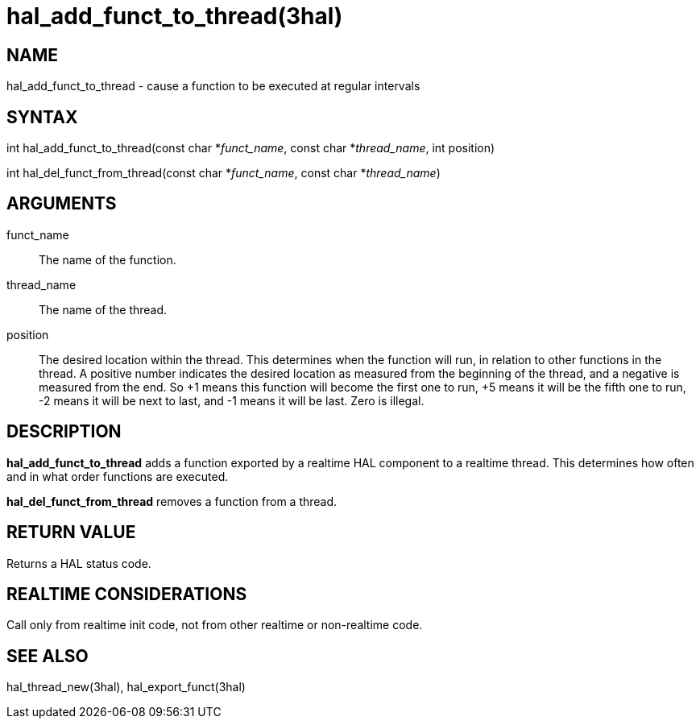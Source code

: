 :manvolnum: 3

= hal_add_funct_to_thread(3hal)

== NAME

hal_add_funct_to_thread - cause a function to be executed at regular intervals

== SYNTAX

int hal_add_funct_to_thread(const char *_funct_name_, const char
*_thread_name_, int position)

int hal_del_funct_from_thread(const char *_funct_name_, const char
*_thread_name_)

== ARGUMENTS

funct_name::
  The name of the function.
thread_name::
  The name of the thread.
position::
  The desired location within the thread. This determines when the
  function will run, in relation to other functions in the thread. A
  positive number indicates the desired location as measured from the
  beginning of the thread, and a negative is measured from the end. So
  +1 means this function will become the first one to run, +5 means it
  will be the fifth one to run, -2 means it will be next to last, and -1
  means it will be last. Zero is illegal.

== DESCRIPTION

*hal_add_funct_to_thread* adds a function exported by a realtime HAL
component to a realtime thread. This determines how often and in what
order functions are executed.

*hal_del_funct_from_thread* removes a function from a thread.

== RETURN VALUE

Returns a HAL status code.

== REALTIME CONSIDERATIONS

Call only from realtime init code, not from other realtime or
non-realtime code.

== SEE ALSO

hal_thread_new(3hal), hal_export_funct(3hal)
